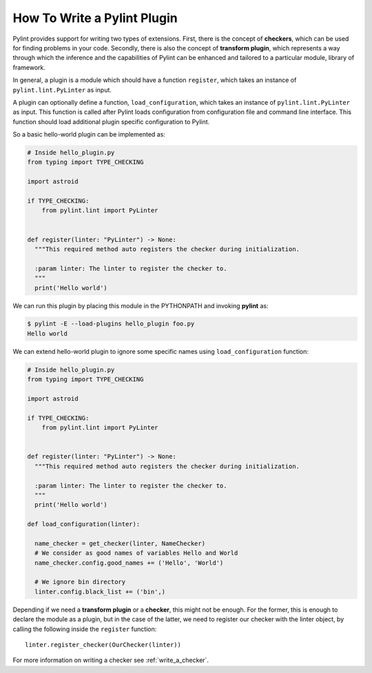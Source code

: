 .. -*- coding: utf-8 -*-

.. _plugins:

How To Write a Pylint Plugin
============================

Pylint provides support for writing two types of extensions.
First, there is the concept of **checkers**,
which can be used for finding problems in your code.
Secondly, there is also the concept of **transform plugin**,
which represents a way through which the inference and
the capabilities of Pylint can be enhanced
and tailored to a particular module, library of framework.

In general, a plugin is a module which should have a function ``register``,
which takes an instance of ``pylint.lint.PyLinter`` as input.

A plugin can optionally define a function, ``load_configuration``,
which takes an instance of ``pylint.lint.PyLinter`` as input. This
function is called after Pylint loads configuration from configuration
file and command line interface. This function should load additional
plugin specific configuration to Pylint.

So a basic hello-world plugin can be implemented as:

.. sourcecode:: python

  # Inside hello_plugin.py
  from typing import TYPE_CHECKING

  import astroid

  if TYPE_CHECKING:
      from pylint.lint import PyLinter


  def register(linter: "PyLinter") -> None:
    """This required method auto registers the checker during initialization.

    :param linter: The linter to register the checker to.
    """
    print('Hello world')


We can run this plugin by placing this module in the PYTHONPATH and invoking
**pylint** as:

.. sourcecode:: bash

  $ pylint -E --load-plugins hello_plugin foo.py
  Hello world

We can extend hello-world plugin to ignore some specific names using
``load_configuration`` function:

.. sourcecode:: python

  # Inside hello_plugin.py
  from typing import TYPE_CHECKING

  import astroid

  if TYPE_CHECKING:
      from pylint.lint import PyLinter


  def register(linter: "PyLinter") -> None:
    """This required method auto registers the checker during initialization.

    :param linter: The linter to register the checker to.
    """
    print('Hello world')

  def load_configuration(linter):

    name_checker = get_checker(linter, NameChecker)
    # We consider as good names of variables Hello and World
    name_checker.config.good_names += ('Hello', 'World')

    # We ignore bin directory
    linter.config.black_list += ('bin',)

Depending if we need a **transform plugin** or a **checker**, this might not
be enough. For the former, this is enough to declare the module as a plugin,
but in the case of the latter, we need to register our checker with the linter
object, by calling the following inside the ``register`` function::

    linter.register_checker(OurChecker(linter))

For more information on writing a checker see :ref:`write_a_checker`.
